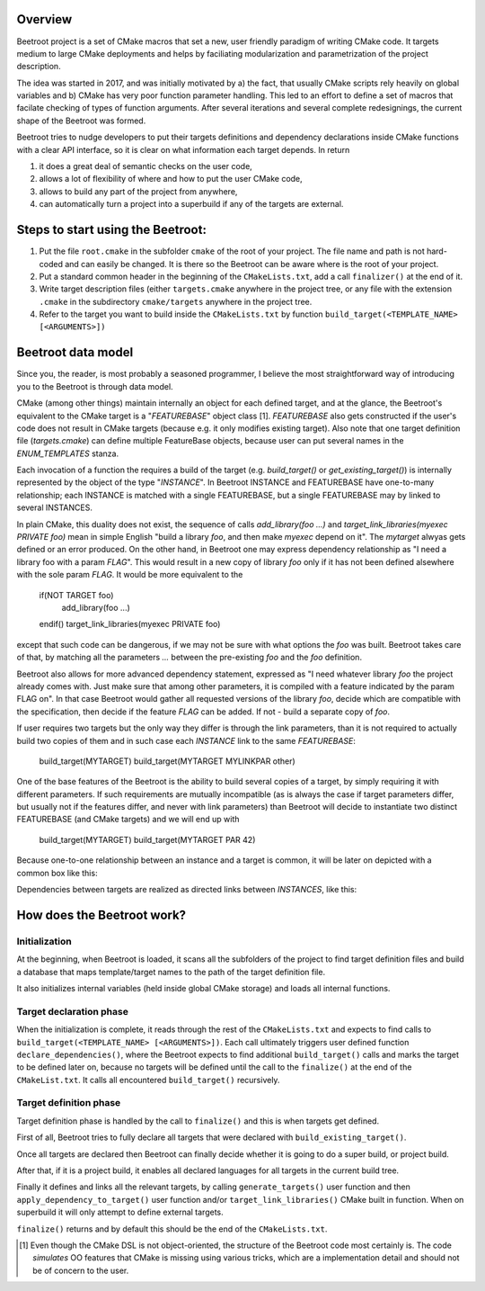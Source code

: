 Overview
=========

Beetroot project is a set of CMake macros that set a new, user friendly paradigm of writing CMake code. It targets medium to large CMake deployments and helps by faciliating modularization and parametrization of the project description.

The idea was started in 2017, and was initially motivated by a) the fact, that usually CMake scripts rely heavily on global variables and b) CMake has very poor function parameter handling. This led to an effort to define a set of macros that facilate checking of types of function arguments. After several iterations and several complete redesignings, the current shape of the Beetroot was formed. 

Beetroot tries to nudge developers to put their targets definitions and dependency declarations inside CMake functions with a clear API interface, so it is clear on what information each target depends. In return 

#. it does a great deal of semantic checks on the user code, 
#. allows a lot of flexibility of where and how to put the user CMake code, 
#. allows to build any part of the project from anywhere,
#. can automatically turn a project into a superbuild if any of the targets are external.

Steps to start using the Beetroot:
==================================

#. Put the file ``root.cmake`` in the subfolder ``cmake`` of the root of your project. The file name and path is not hard-coded and can easily be changed. It is there so the Beetroot can be aware where is the root of your project.
#. Put a standard common header in the beginning of the ``CMakeLists.txt``, add a call ``finalizer()`` at the end of it.
#. Write target description files (either ``targets.cmake`` anywhere in the project tree, or any file with the extension ``.cmake`` in the subdirectory ``cmake/targets`` anywhere in the project tree.
#. Refer to the target you want to build inside the ``CMakeLists.txt`` by function ``build_target(<TEMPLATE_NAME> [<ARGUMENTS>])``

Beetroot data model
===================

Since you, the reader, is most probably a seasoned programmer, I believe the most straightforward way of introducing you to the Beetroot is through data model.

CMake (among other things) maintain internally an object for each defined target, and at the glance, the Beetroot's equivalent to the CMake target is a "`FEATUREBASE`" object class [1]. `FEATUREBASE` also gets constructed if the user's code does not result in CMake targets (because e.g. it only modifies existing target). Also note that one target definition file (`targets.cmake`) can define multiple FeatureBase objects, because user can put several names in the `ENUM_TEMPLATES` stanza. 

Each invocation of a function the requires a build of the target (e.g. `build_target()` or `get_existing_target()`) is internally represented by the object of the type "`INSTANCE`". In Beetroot INSTANCE and FEATUREBASE have one-to-many relationship; each INSTANCE is matched with a single FEATUREBASE, but a single FEATUREBASE may by linked to several INSTANCES.

In plain CMake, this duality does not exist, the sequence of calls `add_library(foo ...)` and `target_link_libraries(myexec PRIVATE foo)` mean in simple English "build a library `foo`, and then make `myexec` depend on it". The `mytarget` alwyas gets defined or an error produced. On the other hand, in Beetroot one may express dependency relationship as "I need a library foo with a param `FLAG`". This would result in a new copy of library `foo` only if it has not been defined alsewhere with the sole param `FLAG`. It would be more equivalent to the 


   if(NOT TARGET foo)
   	add_library(foo ...)
   endif()
   target_link_libraries(myexec PRIVATE foo)

except that such code can be dangerous, if we may not be sure with what options the `foo` was built. Beetroot takes care of that, by matching all the parameters `...` between the pre-existing `foo` and the `foo` definition.

Beetroot also allows for more advanced dependency statement, expressed as "I need whatever library `foo` the project already comes with. Just make sure that among other parameters, it is compiled with a feature indicated by the param FLAG on". In that case Beetroot would gather all requested versions of the library `foo`, decide which are compatible with the specification, then decide if the feature `FLAG` can be added. If not - build a separate copy of `foo`.

If user requires two targets but the only way they differ is through the link parameters, than it is not required to actually build two copies of them and in such case each `INSTANCE` link to the same `FEATUREBASE`:


   build_target(MYTARGET)
   build_target(MYTARGET MYLINKPAR other)

.. image:: 1TARGET_2INSTANCES.png
  :width: 700
  :alt: Build tree of `build_target(MYTARGET MYLINKPAR other); build_target(MYTARGET)`. Orange is `FEATUREBASE` with first title row showing target name and its internal ID. Blue is `INSTANCE` with title row showing its internal ID.



One of the base features of the Beetroot is the ability to build several copies of a target, by simply requiring it with different parameters. If such requirements are mutually incompatible (as is always the case if target parameters differ, but usually not if the features differ, and never with link parameters) than Beetroot will decide to instantiate two distinct FEATUREBASE (and CMake targets) and we will end up with 


   build_target(MYTARGET)
   build_target(MYTARGET PAR 42)


.. image:: 2TARGETS_2INSTANCES.png
  :width: 700
  :alt: Build tree of `build_target(MYTARGET PAR 42); build_target(MYTARGET)`. Orange is `FEATUREBASE` with first title row showing target name and its internal ID. Blue is `INSTANCE` with title row showing its internal ID.

Because one-to-one relationship between an instance and a target is common, it will be later on depicted with a common box like this:

.. image:: 2TARGETS_2INSTANCES_compact.png
  :width: 700
  :alt: Compact (and default) version of the build tree of `build_target(MYTARGET PAR 42); build_target(MYTARGET)`. Orange is `FEATUREBASE` with first title row showing target name and its internal ID. Blue is `INSTANCE` with title row showing its internal ID.

Dependencies between targets are realized as directed links between `INSTANCES`, like this:


.. image:: DEPENDENCY.png
  :width: 700
  :alt: Build tree of `MYEXEC` that depends on `MYLIB`. The dependency relation is always realized between `INSTANCES`, not `FEATUREBASES`.

.. image:: DEPENDENCY_compact.png
  :width: 700
  :alt: Compact view of a tree where `MYEXEC` depends on `MYLIB`.



How does the Beetroot work?
===========================

Initialization
^^^^^^^^^^^^^^

At the beginning, when Beetroot is loaded, it scans all the subfolders of the project to find target definition files and build a database that maps template/target names to the path of the target definition file.

It also initializes internal variables (held inside global CMake storage) and loads all internal functions.

Target declaration phase
^^^^^^^^^^^^^^^^^^^^^^^^

When the initialization is complete, it reads through the rest of the ``CMakeLists.txt`` and expects to find calls to ``build_target(<TEMPLATE_NAME> [<ARGUMENTS>])``. Each call ultimately triggers user defined function ``declare_dependencies()``, where the Beetroot expects to find additional ``build_target()`` calls and marks the target to be defined later on, because no targets will be defined until the call to the ``finalize()`` at the end of the ``CMakeList.txt``. It calls all encountered ``build_target()`` recursively.

Target definition phase
^^^^^^^^^^^^^^^^^^^^^^^

Target definition phase is handled by the call to ``finalize()`` and this is when targets get defined. 

First of all, Beetroot tries to fully declare all targets that were declared with ``build_existing_target()``. 

Once all targets are declared then Beetroot can finally decide whether it is going to do a super build, or project build.

After that, if it is a project build, it enables all declared languages for all targets in the current build tree.

Finally it defines and links all the relevant targets, by calling ``generate_targets()`` user function and then ``apply_dependency_to_target()`` user function and/or ``target_link_libraries()`` CMake built in function. When on superbuild it will only attempt to define external targets.

``finalize()`` returns and by default this should be the end of the ``CMakeLists.txt``.

.. [1] Even though the CMake DSL is not object-oriented, the structure of the Beetroot code most certainly is. The code *simulates* OO features that CMake is missing using various tricks, which are a implementation detail and should not be of concern to the user.
